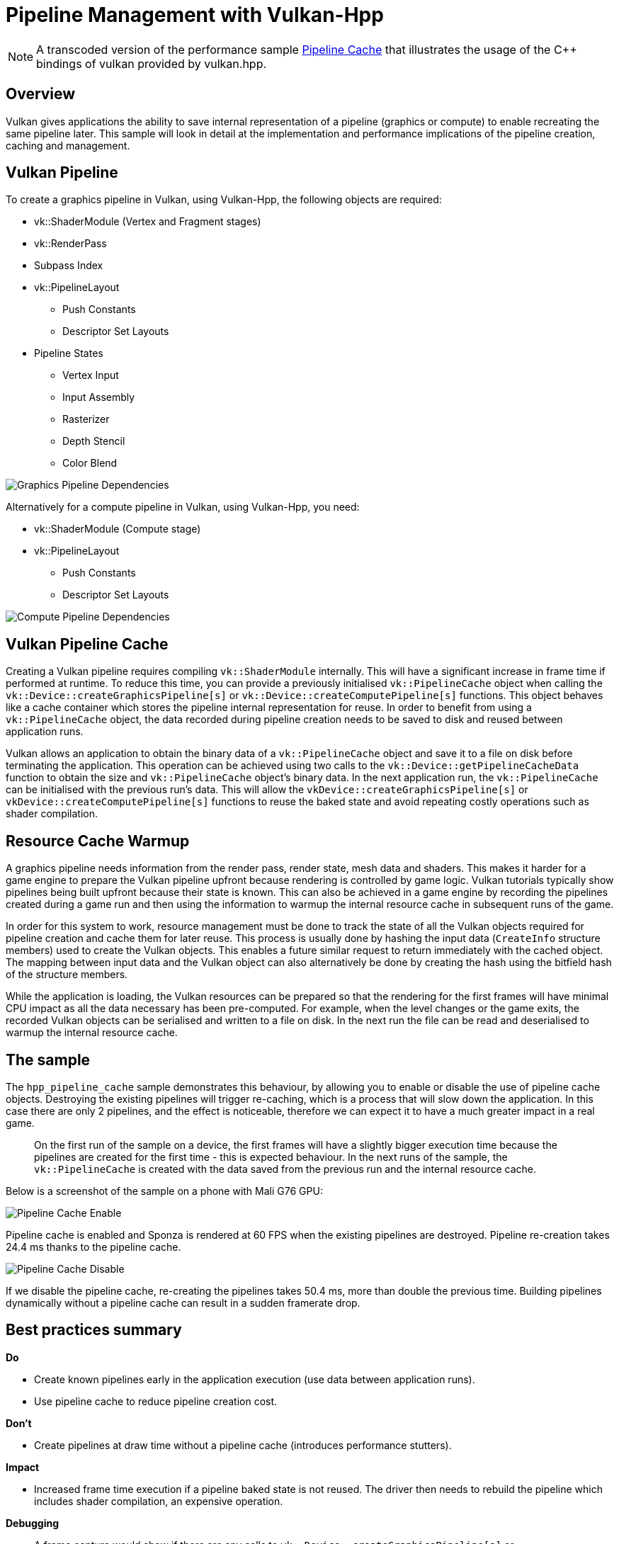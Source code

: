 ////
- Copyright (c) 2022-2023, The Khronos Group
-
- SPDX-License-Identifier: Apache-2.0
-
- Licensed under the Apache License, Version 2.0 the "License";
- you may not use this file except in compliance with the License.
- You may obtain a copy of the License at
-
-     http://www.apache.org/licenses/LICENSE-2.0
-
- Unless required by applicable law or agreed to in writing, software
- distributed under the License is distributed on an "AS IS" BASIS,
- WITHOUT WARRANTIES OR CONDITIONS OF ANY KIND, either express or implied.
- See the License for the specific language governing permissions and
- limitations under the License.
-
////
= Pipeline Management with Vulkan-Hpp

ifdef::site-gen-antora[]
TIP: The source for this sample can be found in the https://github.com/KhronosGroup/Vulkan-Samples/tree/main/samples/performance/hpp_pipeline_cache[Khronos Vulkan samples github repository].
endif::[]

:pp: {plus}{plus}

NOTE: A transcoded version of the performance sample https://github.com/KhronosGroup/Vulkan-Samples/tree/master/samples/performance/pipeline_cache[Pipeline Cache] that illustrates the usage of the C{pp} bindings of vulkan provided by vulkan.hpp.

== Overview

Vulkan gives applications the ability to save internal representation of a pipeline (graphics or compute) to enable recreating the same pipeline later.
This sample will look in detail at the implementation and performance implications of the pipeline creation, caching and management.

== Vulkan Pipeline

To create a graphics pipeline in Vulkan, using Vulkan-Hpp, the following objects are required:

* vk::ShaderModule (Vertex and Fragment stages)
* vk::RenderPass
* Subpass Index
* vk::PipelineLayout
 ** Push Constants
 ** Descriptor Set Layouts
* Pipeline States
 ** Vertex Input
 ** Input Assembly
 ** Rasterizer
 ** Depth Stencil
 ** Color Blend

image::../pipeline_cache/images/graphics_pipeline_dependencies.png[Graphics Pipeline Dependencies]

Alternatively for a compute pipeline in Vulkan, using Vulkan-Hpp, you need:

* vk::ShaderModule (Compute stage)
* vk::PipelineLayout
 ** Push Constants
 ** Descriptor Set Layouts

image::../pipeline_cache/images/compute_pipeline_dependencies.png[Compute Pipeline Dependencies]

== Vulkan Pipeline Cache

Creating a Vulkan pipeline requires compiling `vk::ShaderModule` internally.
This will have a significant increase in frame time if performed at runtime.
To reduce this time, you can provide a previously initialised `vk::PipelineCache` object when calling the `vk::Device::createGraphicsPipeline[s]` or `vk::Device::createComputePipeline[s]` functions.
This object behaves like a cache container which stores the pipeline internal representation for reuse.
In order to benefit from using a `vk::PipelineCache` object, the data recorded during pipeline creation needs to be saved to disk and reused between application runs.

Vulkan allows an application to obtain the binary data of a `vk::PipelineCache` object and save it to a file on disk before terminating the application.
This operation can be achieved using two calls to the `vk::Device::getPipelineCacheData` function to obtain the size and `vk::PipelineCache` object's binary data.
In the next application run, the `vk::PipelineCache` can be initialised with the previous run's data.
This will allow the `vkDevice::createGraphicsPipeline[s]` or `vkDevice::createComputePipeline[s]` functions to reuse the baked state and avoid repeating costly operations such as shader compilation.

== Resource Cache Warmup

A graphics pipeline needs information from the render pass, render state, mesh data and shaders.
This makes it harder for a game engine to prepare the Vulkan pipeline upfront because rendering is controlled by game logic.
Vulkan tutorials typically show pipelines being built upfront because their state is known.
This can also be achieved in a game engine by recording the pipelines created during a game run and then using the information to warmup the internal resource cache in subsequent runs of the game.

In order for this system to work, resource management must be done to track the state of all the Vulkan objects required for pipeline creation and cache them for later reuse.
This process is usually done by hashing the input data (`CreateInfo` structure members) used to create the Vulkan objects.
This enables a future similar request to return immediately with the cached object.
The mapping between input data and the Vulkan object can also alternatively be done by creating the hash using the bitfield hash of the structure members.

While the application is loading, the Vulkan resources can be prepared so that the rendering for the first frames will have minimal CPU impact as all the data necessary has been pre-computed.
For example, when the level changes or the game exits, the recorded Vulkan objects can be serialised and written to a file on disk.
In the next run the file can be read and deserialised to warmup the internal resource cache.

== The sample

The `hpp_pipeline_cache` sample demonstrates this behaviour, by allowing you to enable or disable the use of pipeline cache objects.
Destroying the existing pipelines will trigger re-caching, which is a process that will slow down the application.
In this case there are only 2 pipelines, and the effect is noticeable, therefore we can expect it to have a much greater impact in a real game.

____
On the first run of the sample on a device, the first frames will have a slightly bigger execution time because the pipelines are created for the first time - this is expected behaviour.
In the next runs of the sample, the `vk::PipelineCache` is created with the data saved from the previous run and the internal resource cache.
____

Below is a screenshot of the sample on a phone with Mali G76 GPU:

image::../pipeline_cache/images/pipeline_cache_enable.jpg[Pipeline Cache Enable]

Pipeline cache is enabled and Sponza is rendered at 60 FPS when the existing pipelines are destroyed.
Pipeline re-creation takes 24.4 ms thanks to the pipeline cache.

image::../pipeline_cache/images/pipeline_cache_disable.jpg[Pipeline Cache Disable]

If we disable the pipeline cache, re-creating the pipelines takes 50.4 ms, more than double the previous time.
Building pipelines dynamically without a pipeline cache can result in a sudden framerate drop.

== Best practices summary

*Do*

* Create known pipelines early in the application execution (use data between application runs).
* Use pipeline cache to reduce pipeline creation cost.

*Don't*

* Create pipelines at draw time without a pipeline cache (introduces performance stutters).

*Impact*

* Increased frame time execution if a pipeline baked state is not reused.
The driver then needs to rebuild the pipeline which includes shader compilation, an expensive operation.

*Debugging*

* A frame capture would show if there are any calls to `vk::Device::createGraphicsPipeline[s]` or `vk::Device::createComputePipeline[s]` with an empty `vk::PipelineCache` object.

____
Due to how `RenderDoc` captures and replays a frame, the field for `vk::PipelineCache` is always empty in the report for the 'create pipeline' functions.
____
